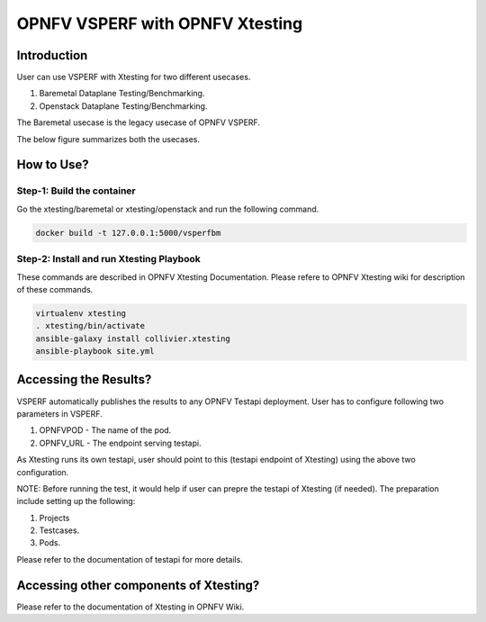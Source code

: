 .. This work is licensed under a Creative Commons Attribution 4.0 International License.
.. http://creativecommons.org/licenses/by/4.0
.. (c) OPNFV, Spirent, AT&T, Ixia  and others.

.. OPNFV VSPERF Documentation master file.

********************************
OPNFV VSPERF with OPNFV Xtesting
********************************

============
Introduction
============
User can use VSPERF with Xtesting for two different usecases.

1. Baremetal Dataplane Testing/Benchmarking.
2. Openstack Dataplane Testing/Benchmarking.

The Baremetal usecase is the legacy usecase of OPNFV VSPERF.

The below figure summarizes both the usecases.

.. image:: ./vsperf-xtesting.png
  :width: 400

===========
How to Use?
===========

Step-1: Build the container
^^^^^^^^^^^^^^^^^^^^^^^^^^^
Go the xtesting/baremetal or xtesting/openstack and run the following command.

.. code-block:: console

  docker build -t 127.0.0.1:5000/vsperfbm


Step-2: Install and run Xtesting Playbook
^^^^^^^^^^^^^^^^^^^^^^^^^^^^^^^^^^^^^^^^^

These commands are described in OPNFV Xtesting Documentation. Please refere to OPNFV Xtesting wiki for description of these commands.

.. code-block:: console

  virtualenv xtesting
  . xtesting/bin/activate
  ansible-galaxy install collivier.xtesting
  ansible-playbook site.yml

======================
Accessing the Results?
======================

VSPERF automatically publishes the results to any OPNFV Testapi deployment.
User has to configure following two parameters in VSPERF.

1. OPNFVPOD - The name of the pod.
2. OPNFV_URL - The endpoint serving testapi.

As Xtesting runs its own testapi, user should point to this (testapi endpoint of Xtesting) using the above two configuration.

NOTE: Before running the test, it would help if user can prepre the testapi of Xtesting (if needed). The preparation include setting up the following:

1. Projects
2. Testcases.
3. Pods.

Please refer to the documentation of testapi for more details.

=======================================
Accessing other components of Xtesting?
=======================================

Please refer to the documentation of Xtesting in OPNFV Wiki.
